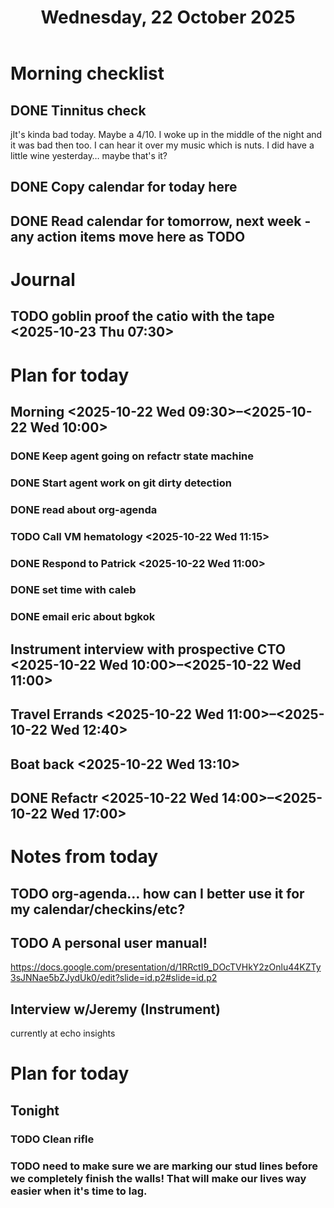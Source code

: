 #+title: Wednesday, 22 October 2025
* Morning checklist
** DONE Tinnitus check
CLOSED: [2025-10-22 Wed 09:10]
jIt's kinda bad today.  Maybe a 4/10.  I woke up in the middle of the night and it was bad then too.  I can hear it over my music which is nuts.  I did have a little wine yesterday... maybe that's it?
** DONE Copy calendar for today here
CLOSED: [2025-10-22 Wed 09:13]
** DONE Read calendar for tomorrow, next week - any action items move here as TODO
CLOSED: [2025-10-22 Wed 10:18]


* Journal
** TODO goblin proof the catio with the tape <2025-10-23 Thu 07:30>

* Plan for today
** Morning  <2025-10-22 Wed 09:30>--<2025-10-22 Wed 10:00>
*** DONE Keep agent going on refactr state machine
CLOSED: [2025-10-22 Wed 10:22]
*** DONE Start agent work on git dirty detection
CLOSED: [2025-10-22 Wed 17:23]
*** DONE read about org-agenda
CLOSED: [2025-10-22 Wed 17:23]
*** TODO Call VM hematology <2025-10-22 Wed 11:15>
*** DONE Respond to Patrick <2025-10-22 Wed 11:00>
CLOSED: [2025-10-22 Wed 17:23]
*** DONE set time with caleb
CLOSED: [2025-10-22 Wed 10:22]
*** DONE email eric about bgkok
CLOSED: [2025-10-22 Wed 10:23]
** Instrument interview with prospective CTO <2025-10-22 Wed 10:00>--<2025-10-22 Wed 11:00>
** Travel Errands <2025-10-22 Wed 11:00>--<2025-10-22 Wed 12:40>
** Boat back <2025-10-22 Wed 13:10>
** DONE Refactr <2025-10-22 Wed 14:00>--<2025-10-22 Wed 17:00>
CLOSED: [2025-10-22 Wed 22:47]

* Notes from today
** TODO org-agenda... how can I better use it for my calendar/checkins/etc?
** TODO A personal user manual!
https://docs.google.com/presentation/d/1RRctI9_DOcTVHkY2zOnlu44KZTy3sJNNae5bZJydUk0/edit?slide=id.p2#slide=id.p2


** Interview w/Jeremy (Instrument)
currently at echo insights



* Plan for today
** Tonight
*** TODO Clean rifle
*** TODO need to make sure we are marking our stud lines before we completely finish the walls!  That will make our lives way easier when it's time to lag.

